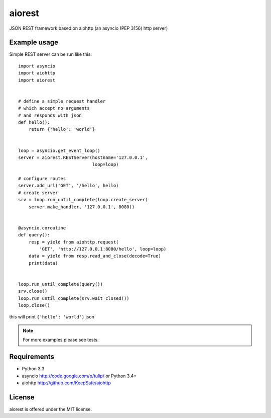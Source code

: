 aiorest
=======

JSON REST framework based on aiohttp (an asyncio (PEP 3156) http server)

.. image:: https://travis-ci.org/aio-libs/aiorest.svg?branch=master
   :target: https://travis-ci.org/aio-libs/aiorest


Example usage
-------------

Simple REST server can be run like this::

    import asyncio
    import aiohttp
    import aiorest


    # define a simple request handler
    # which accept no arguments
    # and responds with json
    def hello():
        return {'hello': 'world'}


    loop = asyncio.get_event_loop()
    server = aiorest.RESTServer(hostname='127.0.0.1',
                                loop=loop)

    # configure routes
    server.add_url('GET', '/hello', hello)
    # create server
    srv = loop.run_until_complete(loop.create_server(
        server.make_handler, '127.0.0.1', 8080))


    @asyncio.coroutine
    def query():
        resp = yield from aiohttp.request(
            'GET', 'http://127.0.0.1:8080/hello', loop=loop)
        data = yield from resp.read_and_close(decode=True)
        print(data)


    loop.run_until_complete(query())
    srv.close()
    loop.run_until_complete(srv.wait_closed())
    loop.close()

this will print ``{'hello': 'world'}`` json

.. note::
   For more examples please see tests.


Requirements
------------

- Python 3.3

- asyncio http://code.google.com/p/tulip/ or Python 3.4+

- aiohttp http://github.com/KeepSafe/aiohttp


License
-------

aiorest is offered under the MIT license.

